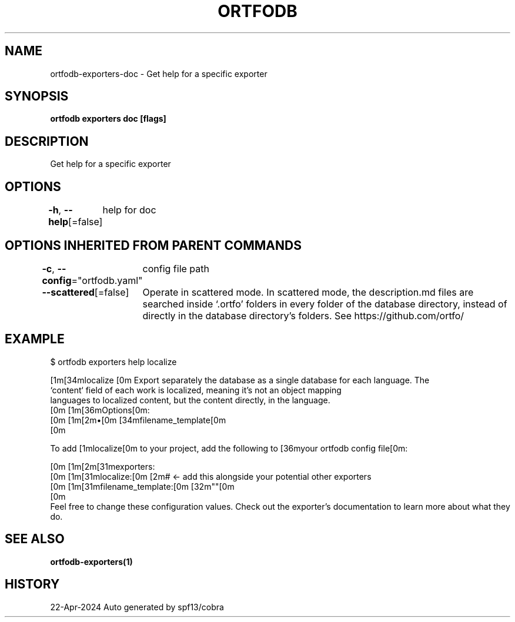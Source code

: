 .nh
.TH "ORTFODB" "1" "Apr 2024" "https://ortfo.org/db" "ortfo/db Manual"

.SH NAME
.PP
ortfodb-exporters-doc - Get help for a specific exporter


.SH SYNOPSIS
.PP
\fBortfodb exporters doc  [flags]\fP


.SH DESCRIPTION
.PP
Get help for a specific exporter


.SH OPTIONS
.PP
\fB-h\fP, \fB--help\fP[=false]
	help for doc


.SH OPTIONS INHERITED FROM PARENT COMMANDS
.PP
\fB-c\fP, \fB--config\fP="ortfodb.yaml"
	config file path

.PP
\fB--scattered\fP[=false]
	Operate in scattered mode. In scattered mode, the description.md files are searched inside `.ortfo' folders in every folder of the database directory, instead of directly in the database directory's folders. See https://github.com/ortfo/


.SH EXAMPLE
.EX
$ ortfodb exporters help localize

[1m[34mlocalize  [0m  Export separately the database as a single database for each language. The
            `content` field of each work is localized, meaning it's not an object mapping
            languages to localized content, but the content directly, in the language.
[0m            [1m[36mOptions[0m:
[0m            [1m[2m•[0m [34mfilename_template[0m 
[0m

To add [1mlocalize[0m to your project, add the following to [36myour ortfodb config file[0m:

[0m  [1m[2m[31mexporters:
[0m    [1m[31mlocalize:[0m [2m# <- add this alongside your potential other exporters
[0m      [1m[31mfilename_template:[0m [32m""[0m
[0m
Feel free to change these configuration values. Check out the exporter's documentation to learn more about what they do.


.EE


.SH SEE ALSO
.PP
\fBortfodb-exporters(1)\fP


.SH HISTORY
.PP
22-Apr-2024 Auto generated by spf13/cobra
